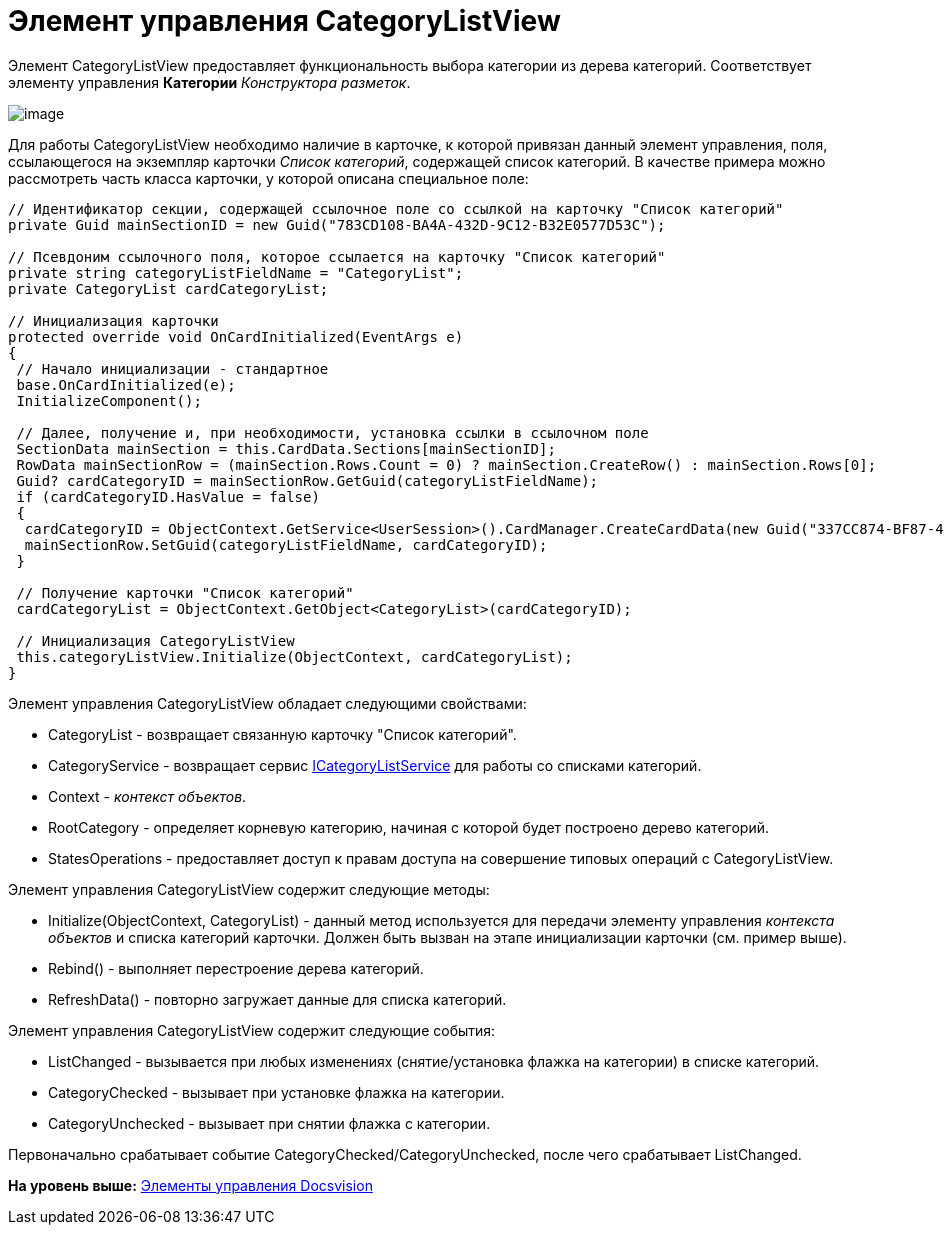 = Элемент управления CategoryListView

Элемент CategoryListView предоставляет функциональность выбора категории из дерева категорий. Соответствует элементу управления [.ph .uicontrol]*Категории* [.dfn .term]_Конструктора разметок_.

image::img/dev_card_42.PNG[image]

Для работы CategoryListView необходимо наличие в карточке, к которой привязан данный элемент управления, поля, ссылающегося на экземпляр карточки [.dfn .term]_Список категорий_, содержащей список категорий. В качестве примера можно рассмотреть часть класса карточки, у которой описана специальное поле:

[source,pre,codeblock,language-csharp]
----
// Идентификатор секции, содержащей ссылочное поле со ссылкой на карточку "Список категорий"
private Guid mainSectionID = new Guid("783CD108-BA4A-432D-9C12-B32E0577D53C");

// Псевдоним ссылочного поля, которое ссылается на карточку "Список категорий"
private string categoryListFieldName = "CategoryList";
private CategoryList cardCategoryList;

// Инициализация карточки
protected override void OnCardInitialized(EventArgs e)
{
 // Начало инициализации - стандартное
 base.OnCardInitialized(e);
 InitializeComponent();

 // Далее, получение и, при необходимости, установка ссылки в ссылочном поле
 SectionData mainSection = this.CardData.Sections[mainSectionID];
 RowData mainSectionRow = (mainSection.Rows.Count = 0) ? mainSection.CreateRow() : mainSection.Rows[0];
 Guid? cardCategoryID = mainSectionRow.GetGuid(categoryListFieldName);
 if (cardCategoryID.HasValue = false)
 {
  cardCategoryID = ObjectContext.GetService<UserSession>().CardManager.CreateCardData(new Guid("337CC874-BF87-4C70-A29B-F099F630B9F2")).Id;
  mainSectionRow.SetGuid(categoryListFieldName, cardCategoryID);
 } 
 
 // Получение карточки "Список категорий"    
 cardCategoryList = ObjectContext.GetObject<CategoryList>(cardCategoryID);

 // Инициализация CategoryListView
 this.categoryListView.Initialize(ObjectContext, cardCategoryList);
}
----

Элемент управления CategoryListView обладает следующими свойствами:

* CategoryList - возвращает связанную карточку "Список категорий".
* CategoryService - возвращает сервис xref:../api/DocsVision/BackOffice/ObjectModel/Services/ICategoryListService_IN.adoc[ICategoryListService] для работы со списками категорий.
* Context - [.dfn .term]_контекст объектов_.
* RootCategory - определяет корневую категорию, начиная с которой будет построено дерево категорий.
* StatesOperations - предоставляет доступ к правам доступа на совершение типовых операций с CategoryListView.

Элемент управления CategoryListView содержит следующие методы:

* [.keyword .apiname]#Initialize(ObjectContext, CategoryList)# - данный метод используется для передачи элементу управления [.dfn .term]_контекста объектов_ и списка категорий карточки. Должен быть вызван на этапе инициализации карточки (см. пример выше).
* [.keyword .apiname]#Rebind()# - выполняет перестроение дерева категорий.
* [.keyword .apiname]#RefreshData()# - повторно загружает данные для списка категорий.

Элемент управления CategoryListView содержит следующие события:

* ListChanged - вызывается при любых изменениях (снятие/установка флажка на категории) в списке категорий.
* CategoryChecked - вызывает при установке флажка на категории.
* CategoryUnchecked - вызывает при снятии флажка с категории.

Первоначально срабатывает событие [.keyword .apiname]#CategoryChecked#/[.keyword .apiname]#CategoryUnchecked#, после чего срабатывает [.keyword .apiname]#ListChanged#.

*На уровень выше:* xref:../pages/CardsDevCompControlsBO.adoc[Элементы управления Docsvision]
